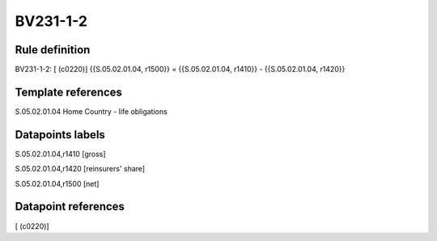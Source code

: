 =========
BV231-1-2
=========

Rule definition
---------------

BV231-1-2: [ (c0220)] {{S.05.02.01.04, r1500}} = {{S.05.02.01.04, r1410}} - {{S.05.02.01.04, r1420}}


Template references
-------------------

S.05.02.01.04 Home Country - life obligations


Datapoints labels
-----------------

S.05.02.01.04,r1410 [gross]

S.05.02.01.04,r1420 [reinsurers' share]

S.05.02.01.04,r1500 [net]



Datapoint references
--------------------

[ (c0220)]